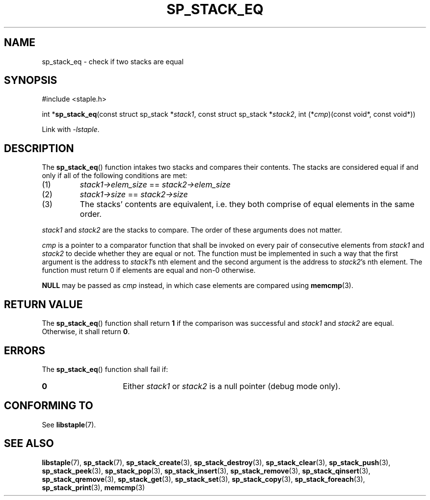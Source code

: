 .\"  Staple - A general-purpose data structure library in pure C89.
.\"  Copyright (C) 2021  Randoragon
.\"
.\"  This library is free software; you can redistribute it and/or
.\"  modify it under the terms of the GNU Lesser General Public
.\"  License as published by the Free Software Foundation;
.\"  version 2.1 of the License.
.\"
.\"  This library is distributed in the hope that it will be useful,
.\"  but WITHOUT ANY WARRANTY; without even the implied warranty of
.\"  MERCHANTABILITY or FITNESS FOR A PARTICULAR PURPOSE.  See the GNU
.\"  Lesser General Public License for more details.
.\"
.\"  You should have received a copy of the GNU Lesser General Public
.\"  License along with this library; if not, write to the Free Software
.\"  Foundation, Inc., 51 Franklin Street, Fifth Floor, Boston, MA  02110-1301  USA
.\"--------------------------------------------------------------------------------
.TH SP_STACK_EQ 3 DATE "libstaple-VERSION"
.SH NAME
sp_stack_eq \- check if two stacks are equal
.SH SYNOPSIS
.ad l
#include <staple.h>
.sp
int
.RB * sp_stack_eq (const
struct sp_stack
.RI * stack1 ,
const struct sp_stack
.RI * stack2 ,
int
.RI (* cmp )(const
void*, const void*))
.sp
Link with \fI-lstaple\fP.
.ad
.SH DESCRIPTION
The
.BR sp_stack_eq ()
function intakes two stacks and compares their contents. The
stacks are considered equal if and only if all of the following
conditions are met:
.IP (1)
.IR stack1->elem_size " == " stack2->elem_size
.IP (2)
.IR stack1->size " == " stack2->size
.IP (3)
The stacks' contents are equivalent, i.e. they both comprise of equal elements
in the same order.
.P
.IR stack1 " and " stack2
are the stacks to compare. The order of these arguments does not matter.
.P
.I cmp
is a pointer to a comparator function that shall be invoked on
every pair of consecutive elements from
.IR stack1 " and " stack2
to decide whether they are equal or not. The function must be implemented in
such a way that the first argument is the address to
.IR stack1 's
nth element and the second argument is the address to
.IR stack2 's
nth element.
The function must return 0 if elements are equal and non-0 otherwise.
.P
.B NULL
may be passed as \fIcmp\fP instead, in which case elements are compared using
.BR memcmp (3).
.SH RETURN VALUE
The
.BR sp_stack_eq ()
function shall return \fB1\fP if the comparison was successful and
.IR stack1 " and " stack2
are equal. Otherwise, it shall return
.BR 0 .
.SH ERRORS
The
.BR sp_stack_eq ()
function shall fail if:
.IP \fB0\fP 1.5i
Either
.IR stack1 " or " stack2
is a null pointer (debug mode only).
.SH CONFORMING TO
See
.BR libstaple (7).
.SH SEE ALSO
.ad l
.BR libstaple (7),
.BR sp_stack (7),
.BR sp_stack_create (3),
.BR sp_stack_destroy (3),
.BR sp_stack_clear (3),
.BR sp_stack_push (3),
.BR sp_stack_peek (3),
.BR sp_stack_pop (3),
.BR sp_stack_insert (3),
.BR sp_stack_remove (3),
.BR sp_stack_qinsert (3),
.BR sp_stack_qremove (3),
.BR sp_stack_get (3),
.BR sp_stack_set (3),
.BR sp_stack_copy (3),
.BR sp_stack_foreach (3),
.BR sp_stack_print (3),
.BR memcmp (3)
